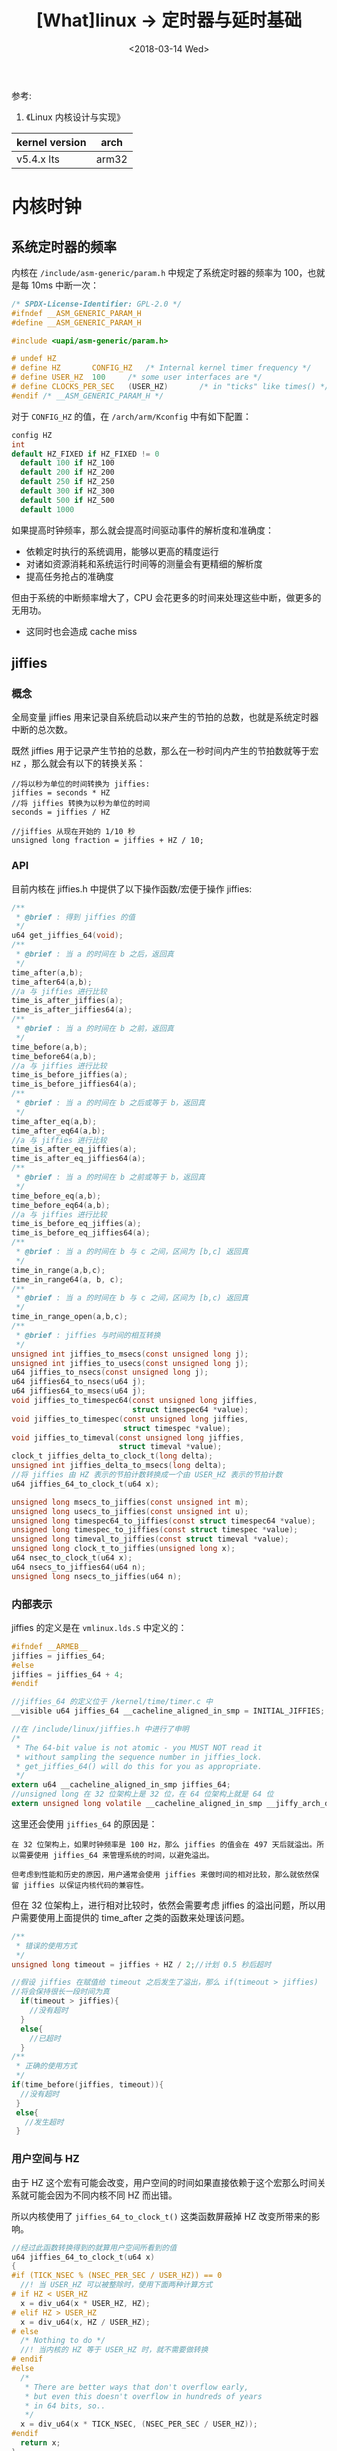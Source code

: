 #+TITLE: [What]linux -> 定时器与延时基础
#+DATE:  <2018-03-14 Wed> 
#+TAGS: kernel
#+LAYOUT: post 
#+CATEGORIES: linux, kernel, time
#+NAME: <linux_kernel_time_tutorial.org>
#+OPTIONS: ^:nil 
#+OPTIONS: ^:{}

参考: 
1. 《Linux 内核设计与实现》

| kernel version | arch  |
|----------------+-------|
| v5.4.x lts     | arm32 |

#+BEGIN_HTML
<!--more-->
#+END_HTML
* 内核时钟
** 系统定时器的频率
内核在 =/include/asm-generic/param.h= 中规定了系统定时器的频率为 100，也就是每 10ms 中断一次：
#+BEGIN_SRC c
  /* SPDX-License-Identifier: GPL-2.0 */
  #ifndef __ASM_GENERIC_PARAM_H
  #define __ASM_GENERIC_PARAM_H

  #include <uapi/asm-generic/param.h>

  # undef HZ
  # define HZ		CONFIG_HZ	/* Internal kernel timer frequency */
  # define USER_HZ	100		/* some user interfaces are */
  # define CLOCKS_PER_SEC	(USER_HZ)       /* in "ticks" like times() */
  #endif /* __ASM_GENERIC_PARAM_H */
#+END_SRC

对于 =CONFIG_HZ= 的值，在 =/arch/arm/Kconfig= 中有如下配置：
#+BEGIN_SRC c
  config HZ
  int
  default HZ_FIXED if HZ_FIXED != 0
    default 100 if HZ_100
    default 200 if HZ_200
    default 250 if HZ_250
    default 300 if HZ_300
    default 500 if HZ_500
    default 1000
#+END_SRC

如果提高时钟频率，那么就会提高时间驱动事件的解析度和准确度：
- 依赖定时执行的系统调用，能够以更高的精度运行
- 对诸如资源消耗和系统运行时间等的测量会有更精细的解析度
- 提高任务抢占的准确度
  
但由于系统的中断频率增大了，CPU 会花更多的时间来处理这些中断，做更多的无用功。
- 这同时也会造成 cache miss
** jiffies
*** 概念
全局变量 jiffies 用来记录自系统启动以来产生的节拍的总数，也就是系统定时器中断的总次数。 

既然 jiffies 用于记录产生节拍的总数，那么在一秒时间内产生的节拍数就等于宏 =HZ= ，那么就会有以下的转换关系：
#+BEGIN_EXAMPLE
  //将以秒为单位的时间转换为 jiffies:
  jiffies = seconds * HZ
  //将 jiffies 转换为以秒为单位的时间
  seconds = jiffies / HZ

  //jiffies 从现在开始的 1/10 秒
  unsigned long fraction = jiffies + HZ / 10;
#+END_EXAMPLE
*** API
目前内核在 jiffies.h 中提供了以下操作函数/宏便于操作 jiffies:
#+BEGIN_SRC c
  /**
   ,* @brief : 得到 jiffies 的值
   ,*/
  u64 get_jiffies_64(void);
  /**
   ,* @brief : 当 a 的时间在 b 之后，返回真
   ,*/
  time_after(a,b);
  time_after64(a,b);
  //a 与 jiffies 进行比较
  time_is_after_jiffies(a);
  time_is_after_jiffies64(a);
  /**
   ,* @brief : 当 a 的时间在 b 之前，返回真
   ,*/
  time_before(a,b);
  time_before64(a,b);
  //a 与 jiffies 进行比较
  time_is_before_jiffies(a);
  time_is_before_jiffies64(a);
  /**
   ,* @brief : 当 a 的时间在 b 之后或等于 b，返回真
   ,*/
  time_after_eq(a,b);
  time_after_eq64(a,b);
  //a 与 jiffies 进行比较
  time_is_after_eq_jiffies(a);
  time_is_after_eq_jiffies64(a);
  /**
   ,* @brief : 当 a 的时间在 b 之前或等于 b，返回真
   ,*/
  time_before_eq(a,b);
  time_before_eq64(a,b);
  //a 与 jiffies 进行比较
  time_is_before_eq_jiffies(a);
  time_is_before_eq_jiffies64(a);
  /**
   ,* @brief : 当 a 的时间在 b 与 c 之间，区间为 [b,c] 返回真
   ,*/
  time_in_range(a,b,c);
  time_in_range64(a, b, c);
  /**
   ,* @brief : 当 a 的时间在 b 与 c 之间，区间为 [b,c) 返回真
   ,*/
  time_in_range_open(a,b,c);
  /**
   ,* @brief : jiffies 与时间的相互转换
   ,*/
  unsigned int jiffies_to_msecs(const unsigned long j);
  unsigned int jiffies_to_usecs(const unsigned long j);
  u64 jiffies_to_nsecs(const unsigned long j);
  u64 jiffies64_to_nsecs(u64 j);
  u64 jiffies64_to_msecs(u64 j);
  void jiffies_to_timespec64(const unsigned long jiffies,
                             struct timespec64 *value);
  void jiffies_to_timespec(const unsigned long jiffies,
                           struct timespec *value);
  void jiffies_to_timeval(const unsigned long jiffies,
                          struct timeval *value);
  clock_t jiffies_delta_to_clock_t(long delta);
  unsigned int jiffies_delta_to_msecs(long delta);
  //将 jiffies 由 HZ 表示的节拍计数转换成一个由 USER_HZ 表示的节拍计数
  u64 jiffies_64_to_clock_t(u64 x);

  unsigned long msecs_to_jiffies(const unsigned int m);
  unsigned long usecs_to_jiffies(const unsigned int u);
  unsigned long timespec64_to_jiffies(const struct timespec64 *value);
  unsigned long timespec_to_jiffies(const struct timespec *value);
  unsigned long timeval_to_jiffies(const struct timeval *value);
  unsigned long clock_t_to_jiffies(unsigned long x);
  u64 nsec_to_clock_t(u64 x);
  u64 nsecs_to_jiffies64(u64 n);
  unsigned long nsecs_to_jiffies(u64 n);
#+END_SRC
*** 内部表示
jiffies 的定义是在 =vmlinux.lds.S= 中定义的：
#+BEGIN_SRC c
  #ifndef __ARMEB__
  jiffies = jiffies_64;
  #else
  jiffies = jiffies_64 + 4;
  #endif

  //jiffies_64 的定义位于 /kernel/time/timer.c 中
  __visible u64 jiffies_64 __cacheline_aligned_in_smp = INITIAL_JIFFIES;

  //在 /include/linux/jiffies.h 中进行了申明
  /*
   ,* The 64-bit value is not atomic - you MUST NOT read it
   ,* without sampling the sequence number in jiffies_lock.
   ,* get_jiffies_64() will do this for you as appropriate.
   ,*/
  extern u64 __cacheline_aligned_in_smp jiffies_64;
  //unsigned long 在 32 位架构上是 32 位，在 64 位架构上就是 64 位
  extern unsigned long volatile __cacheline_aligned_in_smp __jiffy_arch_data jiffies;
#+END_SRC

这里还会使用 =jiffies_64= 的原因是：
#+BEGIN_EXAMPLE
  在 32 位架构上，如果时钟频率是 100 Hz，那么 jiffies 的值会在 497 天后就溢出。所以需要使用 jiffies_64 来管理系统的时间，以避免溢出。

  但考虑到性能和历史的原因，用户通常会使用 jiffies 来做时间的相对比较，那么就依然保留 jiffies 以保证内核代码的兼容性。
#+END_EXAMPLE

但在 32 位架构上，进行相对比较时，依然会需要考虑 jiffies 的溢出问题，所以用户需要使用上面提供的 time_after 之类的函数来处理该问题。
#+BEGIN_SRC c
  /**
   ,* 错误的使用方式
   ,*/
  unsigned long timeout = jiffies + HZ / 2;//计划 0.5 秒后超时

  //假设 jiffies 在赋值给 timeout 之后发生了溢出，那么 if(timeout > jiffies)
  //将会保持很长一段时间为真
    if(timeout > jiffies){
      //没有超时
    }
    else{
      //已超时
    }
  /**
   ,* 正确的使用方式
   ,*/
  if(time_before(jiffies, timeout)){
    //没有超时
   }
   else{
     //发生超时
   }
#+END_SRC
*** 用户空间与 HZ
由于 HZ 这个宏有可能会改变，用户空间的时间如果直接依赖于这个宏那么时间关系就可能会因为不同内核不同 HZ 而出错。

所以内核使用了 =jiffies_64_to_clock_t()= 这类函数屏蔽掉 HZ 改变所带来的影响。
#+BEGIN_SRC c
  //经过此函数转换得到的就算用户空间所看到的值
  u64 jiffies_64_to_clock_t(u64 x)
  {
  #if (TICK_NSEC % (NSEC_PER_SEC / USER_HZ)) == 0
    //! 当 USER_HZ 可以被整除时，使用下面两种计算方式
  # if HZ < USER_HZ
    x = div_u64(x * USER_HZ, HZ);
  # elif HZ > USER_HZ
    x = div_u64(x, HZ / USER_HZ);
  # else
    /* Nothing to do */
    //! 当内核的 HZ 等于 USER_HZ 时，就不需要做转换
  # endif
  #else
    /*
     ,* There are better ways that don't overflow early,
     ,* but even this doesn't overflow in hundreds of years
     ,* in 64 bits, so..
     ,*/
    x = div_u64(x * TICK_NSEC, (NSEC_PER_SEC / USER_HZ));
  #endif
    return x;
  }
#+END_SRC
*** jiffies 的测试模块
#+BEGIN_SRC c
  #define pr_fmt(fmt)     "jiffies_test:" fmt

  #include <linux/init.h>
  #include <linux/module.h>
  #include <linux/jiffies.h>
  #include <asm-generic/param.h>
  #include <uapi/linux/time.h>

  static void jiffies_test(void)
  {
      pr_info("The HZ of current system is %d\n", HZ);
      pr_info("The USER_HZ of current system is %d\n", USER_HZ);
      pr_info("The jiffies of current system is %llu\n", get_jiffies_64());

      pr_info("time_is_after_jiffies() = %d\n", time_is_after_jiffies(get_jiffies_64() + 10));
      pr_info("time_is_beofre_jiffies() = %d\n", time_is_before_jiffies(get_jiffies_64() - 10));

      pr_info("jiffies 200 to msecs = %u\n", jiffies_to_msecs(200));
      pr_info("jiffies 1 to usecs = %u\n", jiffies_to_usecs(1));
      pr_info("jiffies 1 to nsecs = %llu\n", jiffies_to_nsecs(1));

      struct timespec spec;
      jiffies_to_timespec(3, &spec);
      pr_info("jiffies_to_timespec , sec = %ld, nsec = %ld\n", spec.tv_sec, spec.tv_nsec);

      struct timeval val;
      jiffies_to_timeval(3, &val);
      pr_info("jiffies_to_timeval , sec = %ld, usec = %ld\n", val.tv_sec, val.tv_usec);

      pr_info("msecs 10 to jiffies = %lu\n", msecs_to_jiffies(10));
      pr_info("usecs 30 to jiffies = %lu\n", usecs_to_jiffies(30));
      pr_info("nsecs 500 to jiffies = %lu\n", nsecs_to_jiffies(500));
  }

  static int __init jiffies_init(void)
  {
      pr_info("%s -> %d\n" , __func__, __LINE__);

      jiffies_test();
      return 0;
  }
  module_init(jiffies_init);

  static void __exit jiffies_exit(void)
  {
      pr_info("%s -> %d\n" , __func__, __LINE__);
  }
  module_exit(jiffies_exit);

  MODULE_AUTHOR("kcmetercec <kcmeter.cec@gmail.com>");
  MODULE_LICENSE("GPL v2");
  MODULE_DESCRIPTION("A simple test module");
  MODULE_ALIAS("a simplest module");
  MODULE_VERSION("ver1.0");
#+END_SRC

对应的输出为：
#+BEGIN_EXAMPLE
  # insmod jiffies_api.ko
  [ 1320.945028] jiffies_test:jiffies_init -> 37
  [ 1320.945946] jiffies_test:The HZ of current system is 100
  [ 1320.946849] jiffies_test:The USER_HZ of current system is 100
  [ 1320.947947] jiffies_test:The jiffies of current system is 4295060216
  [ 1320.949883] jiffies_test:time_is_after_jiffies() = 1
  [ 1320.950817] jiffies_test:time_is_beofre_jiffies() = 1
  [ 1320.951761] jiffies_test:jiffies 200 to msecs = 2000
  [ 1320.952654] jiffies_test:jiffies 1 to usecs = 10000
  [ 1320.953606] jiffies_test:jiffies 1 to nsecs = 10000000
  [ 1320.955595] jiffies_test:jiffies_to_timespec , sec = 0, nsec = 30000000
  [ 1320.956996] jiffies_test:jiffies_to_timeval , sec = 0, usec = 30000
  # 10 ms 刚好对应 1 个 jiffies
  [ 1320.958620] jiffies_test:msecs 10 to jiffies = 1
  # 但 30 us 就无法保证精度了
  [ 1320.959556] jiffies_test:usecs 30 to jiffies = 1
  [ 1320.960534] jiffies_test:nsecs 500 to jiffies = 0
#+END_EXAMPLE
* 内核定时器
** 定时器中断
软件定时器是基于硬件定时器基础上实现的。

内核在时钟中断发生后检测各定时器是否到期，到期后的定时器处理函数将作为软中断在底半部分执行。

其核心函数便是 =tick_periodic()= ：
#+BEGIN_SRC c
  /*
   ,* Periodic tick
   ,*/
  static void tick_periodic(int cpu)
  {
    if (tick_do_timer_cpu == cpu) {
      //使用顺序锁更新 jiffies
      write_seqlock(&jiffies_lock);

      /* Keep track of the next tick event */
      tick_next_period = ktime_add(tick_next_period, tick_period);

      //完成对 jiffies_64 的更新
      do_timer(1);
      write_sequnlock(&jiffies_lock);
      update_wall_time();
    }

    //对进程的运行时间进行记录，并在软中断中执行到期的定时器
    update_process_times(user_mode(get_irq_regs()));
    profile_tick(CPU_PROFILING);
  }
#+END_SRC
** 基本接口
#+BEGIN_SRC c
  struct timer_list {
    /*
     ,* All fields that change during normal runtime grouped to the
     ,* same cacheline
     ,*/
    //! 定时器链表入口
    struct hlist_node	entry;
    //! 以 jiffies 为单位的定时值
    unsigned long		expires;
    //! 处理函数
    void			(*function)(struct timer_list *);
    u32			flags;

  #ifdef CONFIG_LOCKDEP
    struct lockdep_map	lockdep_map;
  #endif
  };
  // 一个timer_list 结构体就代表一个软件定时器类
  struct timer_list my_timer;

  /**
   ,* @brief 初始化定时器
   ,*/
  timer_setup(timer, callback, flags);

  //定义并初始化一个软件定时器
  DEFINE_TIMER(_name, _function);
  /**
   ,* 添加定时器到链表
   ,*/
  void add_timer(struct timer_list *timer);

  /**
   ,* @brief : 从链表删除一个定时器
   ,* @note: 当一个超时函数已经执行后，不需要调用该函数，因为超时定时器会自动被移出
   ,* 该函数是用于移出还未超时的定时器
   ,*/
  int del_timer(struct timer_list *timer);
  /**
   ,* @brief : 从链表删除一个定时器，等待可能再其它处理器上运行的定时器处理程序都退出
   ,* @note: 当一个超时函数已经执行后，不需要调用该函数，因为超时定时器会自动被移出
   ,* 该函数是用于移出还未超时的定时器
   ,* 该函数不能再中断和软中断上下文中使用，因为它可能会引起睡眠
   ,*/
  int del_timer_sync(struct timer_list *timer);

  /**
   ,* @brief : 修改定时器的到期值
   ,* @note : 使用此函数后，定时器将会被激活
   ,* 设置定时器的到期值时也应该使用此函数，因为当多核并发访问该定时器时，它能处理临界区问题。
   ,*/
  int mod_timer(struct timer_list *timer, unsigned long expires);
#+END_SRC
** 使用模板
#+BEGIN_SRC c
struct xxx_dev{
        struct cdev dev;
        ...
        timer_list xxx_timer;
};
xxx_func1(...)
{
        struct xxx_dev *dev = filp->private_data;
        ...
        timer_setup(&dev->xxx_timer, xxx_do_timer, TIMER_XXXX);
        mod_timer(&dev->xxx_timer, jiffies + delay);
        ...
}
xxx_func2(...)
{
        del_timer_sync(&dev->xxx_timer);
}
static void xxx_do_timer(unsigned long arg)
{
        struct xxx_device *dev = (struct xxx_device *)arg;

        //再次执行定时器
        mod_timer(&dev->xxx_timer, jiffies + delay);
}
#+END_SRC
** 快捷使用
linux 还封装了快捷定时机制，本质是使用工作队列和定时器实现。
#+BEGIN_SRC c
typedef void(*work_func_t)(struct work_struct *work);
/**
 ,* @brief 调度一个delayed_work 在指定的延时后执行,时间到了后 delayed_work 结构中的 work_func_t 成员函数执行
 ,*/
int schedule_delayed_work(struct delayed_work *work, unsigned long delay);

schedule_delayed_work(&work, msecs_to_jiffies(poll_interval));


//取消delayed_work
int cancel_delayed_work(struct delay_work *work);
int cancel_delayed_work_sync(struct delay_work *work);
#+END_SRC
** 内核定时器测试模块
#+BEGIN_SRC c
  #define pr_fmt(fmt)     "timer_test:" fmt

  #include <linux/init.h>
  #include <linux/module.h>
  #include <linux/timer.h>
  #include <linux/jiffies.h>
  #include <asm-generic/param.h>
  #include <uapi/linux/time.h>

  static struct timer_list m_timer;
  static u64 jiffies_backup;

  static void callback_func(struct timer_list *val)
  {
      u64 current_jiffies = get_jiffies_64();
      pr_info("current jiffies is %llu\n", current_jiffies);
      pr_info("delta time is %lu\n", jiffies_delta_to_msecs(current_jiffies - jiffies_backup));

      //! 设置 1 秒以后循环溢出
      jiffies_backup = current_jiffies;
      mod_timer(&m_timer, jiffies_backup + HZ);
  }

  static int __init timer_init(void)
  {
      pr_info("%s -> %d\n" , __func__, __LINE__);

      timer_setup(&m_timer, callback_func, TIMER_DEFERRABLE);
      //! 设置 1 秒以后溢出
      jiffies_backup = get_jiffies_64();
      mod_timer(&m_timer, jiffies_backup + HZ);

      return 0;
  }
  module_init(timer_init);

  static void __exit timer_exit(void)
  {
      del_timer_sync(&m_timer);
      pr_info("%s -> %d\n" , __func__, __LINE__);
  }
  module_exit(timer_exit);

  MODULE_AUTHOR("kcmetercec <kcmeter.cec@gmail.com>");
  MODULE_LICENSE("GPL v2");
  MODULE_DESCRIPTION("A simple test module");
  MODULE_ALIAS("a simplest module");
  MODULE_VERSION("ver1.0");

#+END_SRC
* 内核延时
** 忙等待
忙等待就是死等，可以等待的也是时钟节拍的整数倍：
- 这显示不是什么明智的做法
#+BEGIN_SRC c
  //! 忙等待 10 个节拍
  unsigned long timeout = jiffies + 10;

  //当 jiffies 没有到 timeout 时，就卡在这里死等
  while(time_before(jiffies , timeout));
#+END_SRC
** 短延时
#+BEGIN_SRC c
  /**
   ,* @note: linux在开机时会运行一个循环延时校准，计算出lpj(Loops Per jiffy)，消耗时间几百毫秒
   ,* 如果在 bootargs 中设置 lpj=xxx,则可以省略这个时间
   ,*/
  //忙等待，根据CPU频率进行一定次数的循环
  //所以这些函数也不能延迟太长的时间
  void ndelay(unsigned long nsecs);
  void udelay(unsigned long usecs);
  void mdelay(unsigned long msecs);

  /**
   ,* @note 一般忙等待使用到微秒已经足够，对于毫秒以及以上的延时使用睡眠函数
   ,*/
  void usleep_range(unsigned long min, unsigned long max);
  void msleep(unsigned int millisecs);
  unsigned long msleep_interruptible(unsigned int millisecs);//可以被打断
  void ssleep(unsigned int seconds);
#+END_SRC
** 睡着延时
#+BEGIN_SRC c
  /**
   ,* @brief 使当前任务休眠至指定的 jiffies 之后再被唤醒
   ,* @note : 此函数不能在中断和软中断上下文中调用
   ,*/
  //在进入睡眠前，必须先设置任务状态
  set_current_state(TASK_INTERRUPTIBLE);
  signed long schedule_timeout(signed long timeout);
#+END_SRC
